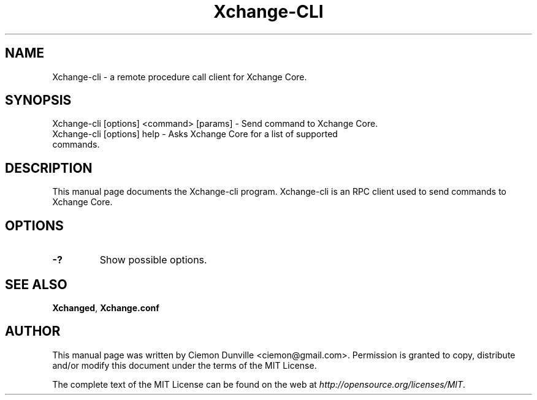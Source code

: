 .TH Xchange-CLI "1" "June 2016" "Xchange-cli 0.12"
.SH NAME
Xchange-cli \- a remote procedure call client for Xchange Core. 
.SH SYNOPSIS
Xchange-cli [options] <command> [params] \- Send command to Xchange Core. 
.TP
Xchange-cli [options] help \- Asks Xchange Core for a list of supported commands.
.SH DESCRIPTION
This manual page documents the Xchange-cli program. Xchange-cli is an RPC client used to send commands to Xchange Core.

.SH OPTIONS
.TP
\fB\-?\fR
Show possible options.

.SH "SEE ALSO"
\fBXchanged\fP, \fBXchange.conf\fP
.SH AUTHOR
This manual page was written by Ciemon Dunville <ciemon@gmail.com>. Permission is granted to copy, distribute and/or modify this document under the terms of the MIT License.

The complete text of the MIT License can be found on the web at \fIhttp://opensource.org/licenses/MIT\fP.
